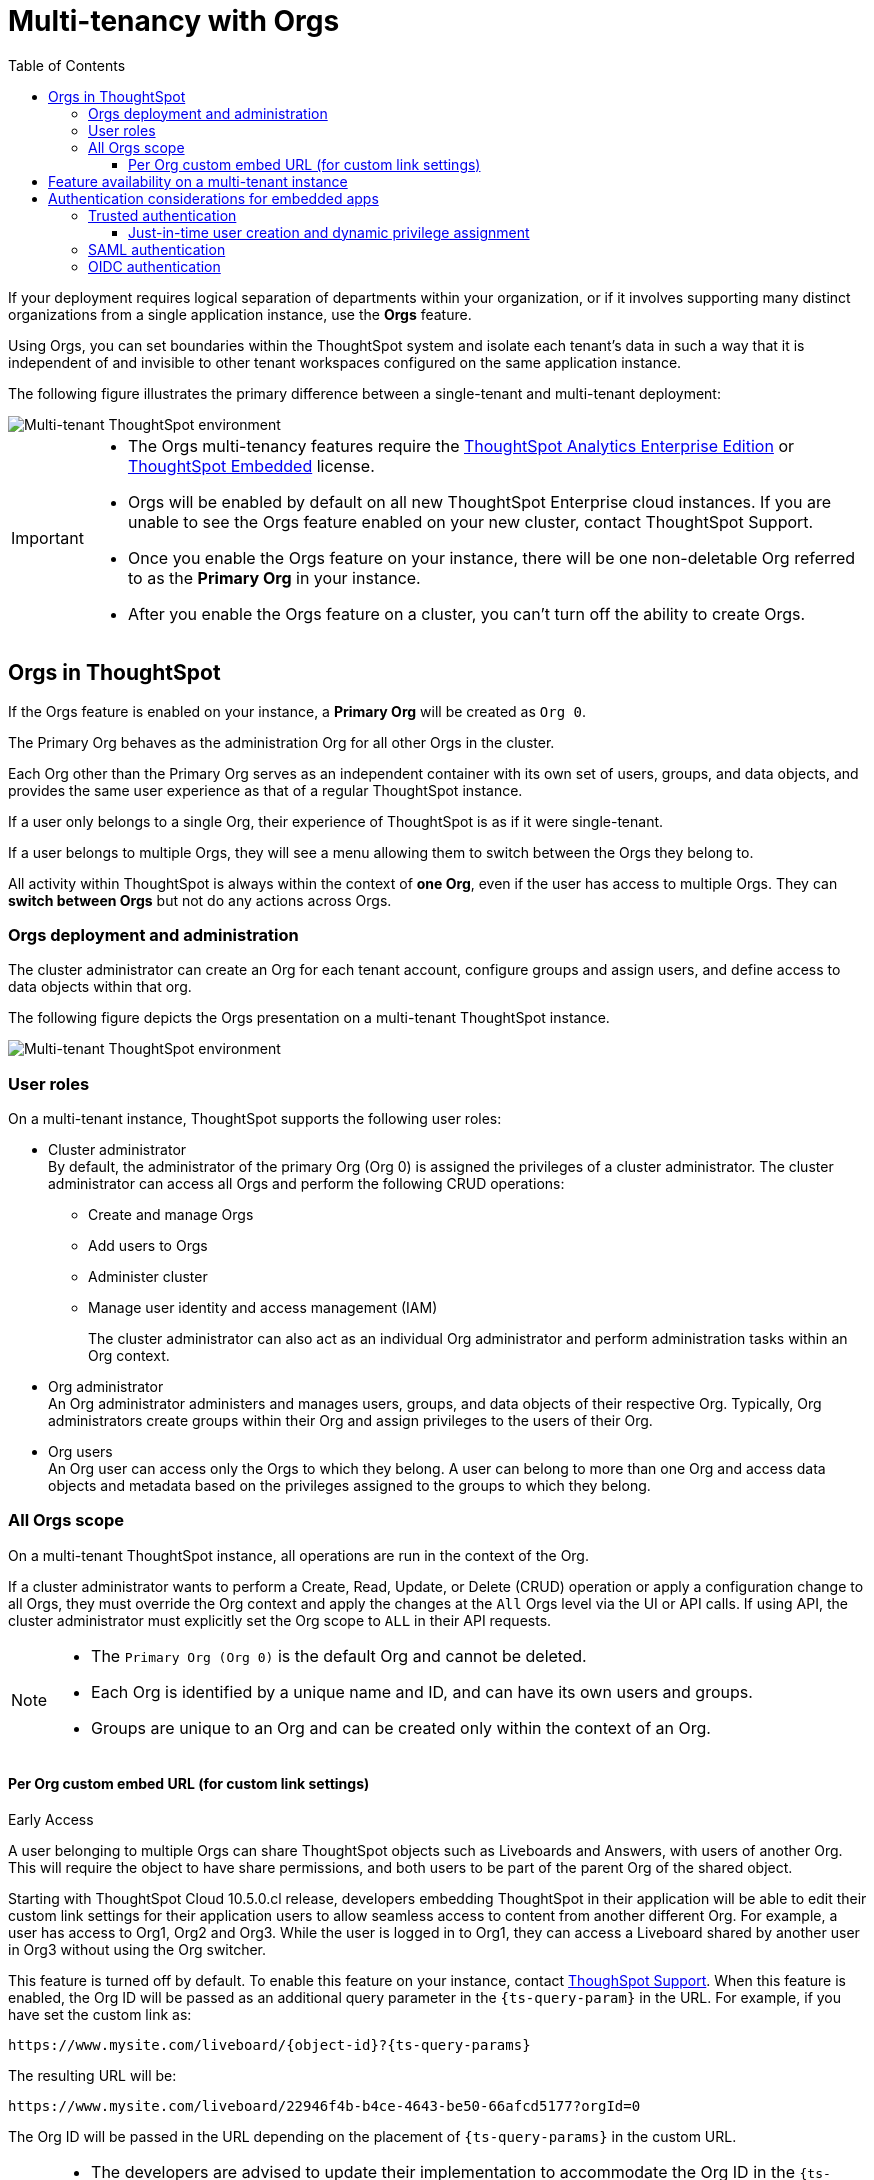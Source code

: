 = Multi-tenancy with Orgs
:toc:
:toclevels: 3

:page-title: Multi-tenancy and orgs
:page-pageid: orgs
:page-description: You can now configure your ThoughtSpot instance as a mult-tenant cluster with separate Org containers for your tenants.

If your deployment requires logical separation of departments within your organization, or if it involves supporting many distinct organizations from a single application instance, use the *Orgs* feature.

Using Orgs, you can set boundaries within the ThoughtSpot system and isolate each tenant's data in such a way that it is independent of and invisible to other tenant workspaces configured on the same application instance.

The following figure illustrates the primary difference between a single-tenant and multi-tenant deployment:

image::./images/single-vs-multitenant.png[Multi-tenant ThoughtSpot environment]

////
[IMPORTANT]
====
* The Orgs feature is disabled by default on ThoughtSpot clusters. To enable this feature on your instance, contact ThoughtSpot Support.
* After you enable the Orgs feature on your instance, you must create *Orgs* for multi-tenancy. If your instance has no *Orgs*, it will function as a single-tenant environment.
* The Orgs feature __cannot be turned off__. However, if you want to disable multi-tenancy, you can delete all the *Org* objects and revert to single-tenant mode.
====
////


[IMPORTANT]
====
* The Orgs multi-tenancy features require the link:https://www.thoughtspot.com/pricing[ThoughtSpot Analytics Enterprise Edition, window=_blank] or link:https://www.thoughtspot.com/pricing[ThoughtSpot Embedded, window=_blank] license.

////
* The Orgs feature is disabled by default on ThoughtSpot clusters. To enable this feature on your instance, contact ThoughtSpot Support.
////
* Orgs will be enabled by default on all new ThoughtSpot Enterprise cloud instances. If you are unable to see the Orgs feature enabled on your new cluster, contact ThoughtSpot Support.
* Once you enable the Orgs feature on your instance, there will be one non-deletable Org referred to as the *Primary Org* in your instance.
* After you enable the Orgs feature on a cluster, you can't turn off the ability to create Orgs.
====

== Orgs in ThoughtSpot

If the Orgs feature is enabled on your instance, a *Primary Org* will be created as `Org 0`.

The Primary Org behaves as the administration Org for all other Orgs in the cluster.

Each Org other than the Primary Org serves as an independent container with its own set of users, groups, and data objects, and provides the same user experience as that of a regular ThoughtSpot instance.

If a user only belongs to a single Org, their experience of ThoughtSpot is as if it were single-tenant.

If a user belongs to multiple Orgs, they will see a menu allowing them to switch between the Orgs they belong to.

All activity within ThoughtSpot is always within the context of *one Org*, even if the user has access to multiple Orgs. They can *switch between Orgs* but not do any actions across Orgs.

=== Orgs deployment and administration
The cluster administrator can create an Org for each tenant account, configure groups and assign users, and define access to data objects within that org.

The following figure depicts the Orgs presentation on a multi-tenant ThoughtSpot instance.

image::./images/org-hierarchy.png[Multi-tenant ThoughtSpot environment]

=== User roles

On a multi-tenant instance, ThoughtSpot supports the following user roles:

* Cluster administrator +
By default, the administrator of the primary Org (Org 0) is assigned the privileges of a cluster administrator.
The cluster administrator can access all Orgs and perform the following CRUD operations:

** Create and manage Orgs
** Add users to Orgs
** Administer cluster
** Manage user identity and access management (IAM)
+
The cluster administrator can also act as an individual Org administrator and perform administration tasks within an Org context.

* Org administrator +
An Org administrator administers and manages users, groups, and data objects of their respective Org. Typically, Org administrators create groups within their Org and assign privileges to the users of their Org.

* Org users +
An Org user can access only the Orgs to which they belong. A user can belong to more than one Org and access data objects and metadata based on the privileges assigned to the groups to which they belong.

=== All Orgs scope

On a multi-tenant ThoughtSpot instance, all operations are run in the context of the Org.

If a cluster administrator wants to perform a Create, Read, Update, or Delete (CRUD) operation or apply a configuration change to all Orgs, they must override the Org context and apply the changes at the `All` Orgs level via the UI or API calls. If using API, the cluster administrator must explicitly set the Org scope to `ALL` in their API requests.

[NOTE]
====
* The `Primary Org (Org 0)` is the default Org and cannot be deleted.
* Each Org is identified by a unique name and ID, and can have its own users and groups.
* Groups are unique to an Org and can be created only within the context of an Org.

////
* A user can belong to multiple Orgs and can switch between the Org context. At any given time, a user can only access objects and data in the Org they have logged into.
* A user not having access to multiple Orgs cannot share an object with the users of another Org.
////

====


////
=== Orgs context for sharing links

==== Per Org URL

[earlyAccess eaBackground]#Early Access#

If the per Org URL feature is enabled on your ThoughtSpot instance, you can access shared objects such as Liveboards and Answers from multiple Orgs in different browser tabs.
For example, you can access a Liveboard from Org1 in one tab and open a shared object from Org2 in another browser tab.

To enable this feature on your instance, contact link:https://community.thoughtspot.com/customers/s/contactsupport[ThoughSpot Support, window=_blank]. When this feature is enabled, the Org ID will be shown in the ThoughtSpot object URL as a query parameter, as shown in the following example:

`\https://{ThoughtSpot-Host}/orgId=0/pinboard/22946f4b-b4ce-4643-be50-66afcd5177`

//If you are embedding content from multiple Orgs, you can set the `overrideOrgId` property in the SDK, if the per Org URL feature is enabled on your instance.
For more information, see link:https://docs.thoughtspot.com/cloud/latest/orgs-overview#_all_org_scope[ThoughtSpot product documentation, window=_blank].

[IMPORTANT]
====
* The per Org URL feature may not work properly if the user is working with embed sdk with auth types - trusted authentication(`AuthType.TrustedAuthToken`) or cookieless authentication(`AuthType.TrustedAuthTokenCookieless`) simultaneously in the same browser.
* Currently, there is no support for this feature through the APIs.
====
////


==== Per Org custom embed URL (for custom link settings)

[earlyAccess eaBackground]#Early Access#

A user belonging to multiple Orgs can share ThoughtSpot objects such as Liveboards and Answers, with users of another Org. This will require the object to have share permissions, and both users to be part of the parent Org of the shared object.

//With the current implementation, users belonging to multiple Orgs had to select the parent Org of a shared object from a list while trying to access it from a different Org.

Starting with ThoughtSpot Cloud 10.5.0.cl release, developers embedding ThoughtSpot in their application will be able to edit their custom link settings for their application users to allow seamless access to content from another different Org. For example, a user has
access to Org1, Org2 and Org3. While the user is logged in to Org1, they can access a Liveboard shared by another user in Org3 without using the Org switcher.

This feature is turned off by default. To enable this feature on your instance, contact link:https://community.thoughtspot.com/customers/s/contactsupport[ThoughSpot Support, window=_blank]. When this feature is enabled, the Org ID will be passed as an additional query parameter in the `{ts-query-param}` in the URL.
For example, if you have set the custom link as:

`\https://www.mysite.com/liveboard/{object-id}?{ts-query-params}`

The resulting URL will be:

`\https://www.mysite.com/liveboard/22946f4b-b4ce-4643-be50-66afcd5177?orgId=0`

The Org ID will be passed in the URL depending on the placement of `{ts-query-params}` in the custom URL.

//Customers can use this Org ID to access content between different Orgs by setting up the `overrideOrgId` in the SDK.

[NOTE]
====
* The developers are advised to update their implementation to accommodate the Org ID in the `{ts-query-params}` while setting up the link:https://developers.thoughtspot.com/docs/customize-links[custom links] for their application users. This will enable the users to seamlessly access ThoughtSpot objects across Orgs in a multi-Org setup, without causing any disruption to the current workflow.
* The `overrideOrgId` parameter in the SDK  can accept the Org ID from the resulting URL as its input value.
* The `overrideOrgId` parameter may not work properly with trusted authentication (`AuthType.TrustedAuthToken`) or cookieless authentication (`AuthType.TrustedAuthTokenCookieless`), if `tokenAuthPerOrg` is already enabled on your ThoughtSpot instance.
====

== Feature availability on a multi-tenant instance

On an Orgs-enabled cluster, certain UI and API operations are allowed only at the cluster level. The following table lists the features and configuration operations allowed at the cluster or individual Org level.

[width="100%" cols="5,7,7"]
[options='header']
|=====
|Feature category|At the cluster level (All Orgs)|At the Org level +
|User management a| [tag greenBackground tick]#✓# User creation and management +

[tag greenBackground tick]#✓# User association to Orgs
a| [tag greenBackground tick]#✓#  User creation and management +

[tag greenBackground tick]#✓# User association to groups
|Group provisioning, Roles and privileges| [tag greyBackground tick]#–# |__Groups and privilege configuration and management are restricted to Org context only.__
|Authentication a| [tag greenBackground tick]#✓#  Local authentication configuration +

[tag greenBackground tick]#✓#  Trusted authentication +

////
__With trusted authentication, administrators can create users just-in-time (JIT) and dynamically assign users to Orgs and groups.__
////
[tag greenBackground tick]#✓# SAML authentication configuration +

[tag greenBackground tick]#✓# OIDC authentication
////
__ThoughtSpot doesn’t support OIDC group synchronization and automatic mapping of SAML groups to ThoughtSpot groups on a multi-tenant cluster__. +

__OIDC authentication is supported only if users are already created and mapped to Orgs.__
////
a|
[tag greenBackground tick]#✓# Trusted authentication
|Access to `Develop` page| [tag greenBackground tick]#✓# | [tag greenBackground tick]#✓#


|Security settings (CORS settings)| [tag greenBackground tick]#✓# | [tag greenBackground tick]#✓#
|Security settings (CSP settings)| [tag greenBackground tick]#✓# | [tag greyBackground tick]#–#
|Data connections and objects a| [tag greyBackground tick]#–# a|[tag greenBackground tick]#✓# Object creation and management +

[tag greenBackground tick]#✓#  Data connection creation and management

* __Cluster administrators can create and edit connections in any Org__. +
* __Org administrators can create and edit their connections in their respective Orgs__. +
* __Cluster administrators can share connections with Org administrators and also with users who have data management privileges. Org administrators cannot view or edit the connections created by the Cluster administrators if the connection object is not shared with them__.

| Access control a| [tag greenBackground tick]#✓#  Org creation for data isolation +

[tag greenBackground tick]#✓# User mapping to Orgs  +

a| [tag greenBackground tick]#✓#  Groups and privilege assignment to users +

[tag greenBackground tick]#✓#  Object sharing with other users and groups in the Org
|Customization| [tag greenBackground tick]#✓#  Custom domain configuration +

[tag greenBackground tick]#✓#  From ID customization for system notifications +

[tag greenBackground tick]#✓#  Onboarding settings and welcome message customization |[tag greyBackground tick]#–#|

Style customization and CSS overrides | [tag greenBackground tick]#✓#| [tag greenBackground tick]#✓# +

//Style customization settings can be applied through the *Develop* > *Customizations* > *Style customizations* page. Alternatively, you can access Style customization from the Admin tab.

__Per-Org CSS overrides can be applied using the CSS customization framework available with the Visual Embed SDK. __

|Custom actions| [tag greyBackground tick]#–# | [tag greenBackground tick]#✓# +

__Custom action creation and group association are supported by default at the Primary Org (Org 0) level. To enable action customization at the Org level, contact ThoughtSpot Support__
|Link customization for embedded instances| [tag greenBackground tick]#✓#| [tag greenBackground tick]#✓#
//The Link customization feature is supported by default at the Primary Org (Org 0) level. To enable link customization at the Org level, contact ThoughtSpot Support.
|Developer Playground| [tag greyBackground tick]#–# |[tag greenBackground tick]#✓#
//The Visual Embed and REST API Playgrounds are available by default at the Primary Org (Org 0) level. To enable Playground access at the Org level, contact ThoughtSpot Support.
|REST API and Visual Embed Playgrounds|[tag greyBackground tick]#–# |[tag greenBackground tick]#✓#
|REST API v2.0 endpoints | [tag greenBackground tick]#✓# Org endpoints for CRUD operations| [tag greenBackground tick]#✓#
|REST API v1 operations a| [tag greenBackground tick]#✓# Org endpoints for CRUD operations +
a|[tag greenBackground tick]#✓#

|=====

== Authentication considerations for embedded apps

////
The Visual Embed SDK supports leveraging your IdP or OpenID provider setup to authenticate the embedded app users. To determine the authentication method that best suits your deployment, refer to the recommendations listed on the xref:embed-authentication.adoc[Authentication].
////

On a multi-tenant cluster with Orgs, ThoughtSpot supports local, SAML, and trusted authentication methods. If you are using Visual Embed SDK to embed ThoughtSpot in your app, use `AuthType.Basic` for local authentication, `AuthType.TrustedAuthToken` for trusted authentication, and `AuthType.EmbeddedSSO` or `AuthType.SAMLRedirect` for SAML SSO authentication. For more information, see xref:embed-authentication.adoc[Authentication].

=== Trusted authentication

If Trusted authentication is enabled, Org users can obtain authentication tokens using the `secret key`. Org administrator or an authorized third-party authenticator service can also generate tokens on behalf of a ThoughtSpot user by using the `secret key`.

Starting from 9.2.0.cl, ThoughtSpot supports generating separate secret keys for each Org. To enable this feature on your instance, contact ThoughtSpot Support. When this feature is enabled, Org users can obtain separate authentication tokens to access their Org and switch between Orgs seamlessly.

==== Just-in-time user creation and dynamic privilege assignment

If trusted authentication is configured in the SDK, you can request an authentication token via API calls to any of the following REST API endpoints:

* REST API v1 - `/tspublic/v1/session/auth/token`
* REST API v2 - `/api/rest/2.0/auth/token/full`

If the user doesn't exist in the ThoughtSpot system, you can `autocreate` a user account just-in-time and dynamically assign privileges by adding the user to `groups`.

The `/tspublic/v1/session/auth/token` API endpoint also allows you to define the Org context to which the user must be logged in to after successful authentication. However, the API requests to REST API v2.0 endpoint will automatically generate the token based on your current session context.

For more information, see xref:session-api.adoc#session-authToken[Obtain an authentication token] and xref:trusted-authentication.adoc[Trusted authentication].

=== SAML authentication
[NOTE]
====
To enable Orgs support for SAML authentication on ThoughtSpot, contact ThoughtSpot Support.
====

For SAML authentication, ensure that the Org support is enabled for SAML authentication. For more information, see link:https://docs.thoughtspot.com/cloud/latest/saml-group-mapping[ThoughtSpot Product Documentation].
You must also configure the Org information on your IdP so that the SAML users are allowed to access the Orgs to which they belong.

The following conditions apply to SAML authentication on a multi-tenant setup:

* If Orgs support is enabled for SAML authentication, and the Org objects to which the user belongs are configured on ThoughtSpot:
** Multiple Org names can be sent in the SAML assertion.
** If the Org names are not sent in the SAML assertion, the user is logged in to the default Org (Primary Org).
** If the user already exists in ThoughtSpot, the user is allowed to access the Orgs sent in the SAML assertion.
** If the user does not exist in ThoughtSpot, the user is assigned to the Orgs sent in the SAML assertion but is not assigned to any group.
** If the user is already created in ThoughtSpot and assigned to Orgs and the SAML assertion has different Org names, the user is assigned to only the Orgs sent in the SAML assertion. For example, if a user belongs to Org A and Org B and the SAML assertion includes Org C and Org D, the user is assigned to Org C and Org D and removed from Org A and Org B.
* If Orgs support is enabled for SAML authentication and the Org objects are not configured ThoughtSpot, the authentication process returns an error.
* If the Orgs support is not enabled for SAML authentication and Org objects are not configured, the user is assigned to the default Org (Primary Org).

////
If you are using SAML SSO to authenticate the embedded application users, you must configure the `orgs` attribute in the SAML authentication profile on ThoughtSpot to map the user to Orgs. To configure SAML authentication support for Orgs, contact ThoughtSpot Support.

Your IdP must also have the `orgs` attribute configured to send the Org information in SAML assertion so that the SSO user can be logged in to the appropriate Org. The `orgs` attribute must include all Org names that the user can access.

[IMPORTANT]
====
ThoughtSpot doesn't support automatic mapping of SAML groups to ThoughtSpot groups on a multi-tenant cluster. Therefore, we recommend using xref:trusted-authentication.adoc[Trusted authentication], which supports just-in-time user creation, dynamic group mapping, and privilege assignment.
====
////

=== OIDC authentication


////
For OIDC authentication, ensure that the xref:configure-oidc.adoc#orgMapping[Org support is enabled for the ThoughtSpot cluster].
You must also configure the Org information on your IdP so that the OIDC users are allowed to access the Orgs to which they belong. You need admin privileges to enable Orgs support for OIDC authentication on ThoughtSpot.
////
[NOTE]
====
To enable Orgs support for OIDC authentication on ThoughtSpot, contact ThoughtSpot Support.
====

The following conditions apply to OIDC authentication on a multi-tenant setup:

* If Orgs mapping is enabled for OIDC authentication, and the Org objects to which the user belongs are configured on ThoughtSpot:
** Multiple Org names can be sent in the OIDC assertion.
** If the Org names are not sent in the OIDC assertion, the login fails.
** If the user does not exist in ThoughtSpot, the user is assigned to the Orgs sent in the OIDC assertion  if *Auto create user (JIT)* is enabled.
** If the user is already created in ThoughtSpot and assigned to Orgs and the OIDC assertion has different Org names, the user is assigned to only the Orgs sent in the OIDC assertion. For example, if a user belongs to Org A and Org B and the OIDC assertion includes Org C and Org D, the user is assigned to Org C and Org D and removed from Org A and Org B.
* If the Org objects are not configured on ThoughtSpot, the Orgs mapping with OIDC authentication process returns an error.
* If the Orgs mapping with OIDC authentication is not enabled on ThoughtSpot,  and Org objects are not configured, the user is assigned to the default Org (Primary Org).

////
* OIDC per Org configuration is not supported.
////

* If the Org mapping is enabled on the ThoughtSpot cluster, the Group mapping will not work.

For more information on OIDC authentication, see xref:configure-oidc.adoc[OpenID Connect authentication].

